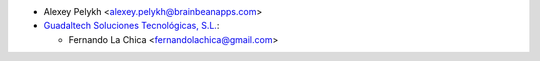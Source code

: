 * Alexey Pelykh <alexey.pelykh@brainbeanapps.com>
* `Guadaltech Soluciones Tecnológicas, S.L. <https://www.guadaltech.es/>`_:

  * Fernando La Chica <fernandolachica@gmail.com>
